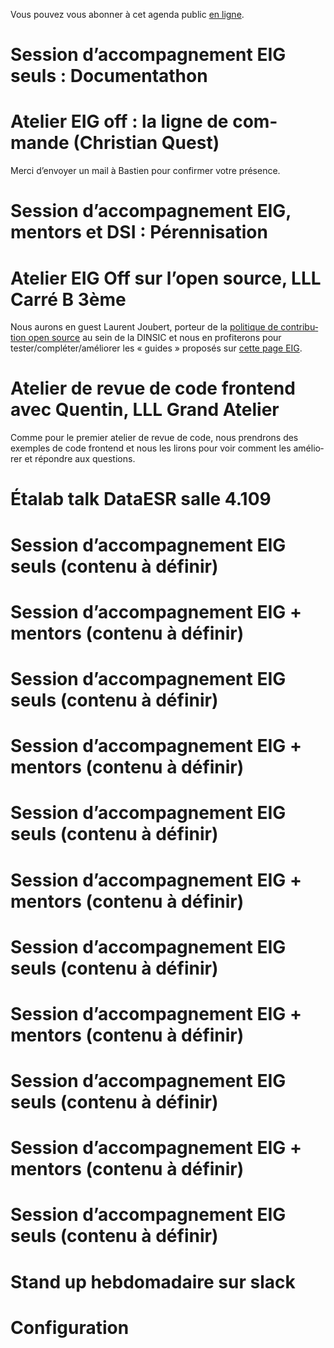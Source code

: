 Vous pouvez vous abonner à cet agenda public [[https://cloud.eig-forever.org/index.php/apps/calendar/p/5S4DP594PDIVTARU/EIG2018][en ligne]].

* Session d’accompagnement EIG seuls : Documentathon
  SCHEDULED: <2018-05-02 mer. 15:00-18:30>
  :PROPERTIES:
  :LOCATION: 9 rue d’Alexandrie, 75002 Paris
  :ID:       211e8fa9-cddb-4146-a074-4d31ba060fbf
  :END:

* Atelier EIG off : la ligne de commande (Christian Quest)
  SCHEDULED: <2018-05-04 ven. 14:00-18:30>
  :PROPERTIES:
  :LOCATION: 20 avenue de Ségur, 75007 Paris
  :ID:       d032a2a6-6afc-4fcd-89fb-6fb8695622d4
  :END:

Merci d’envoyer un mail à Bastien pour confirmer votre présence.

* Session d’accompagnement EIG, mentors et DSI : Pérennisation
  SCHEDULED: <2018-05-16 mer. 15:00-18:30>
  :PROPERTIES:
  :LOCATION: 9 rue d’Alexandrie, 75002 Paris
  :ID:       906bdc45-eff8-4a93-9a0a-9f4b15578497
  :END:

* Atelier EIG Off sur l’open source, LLL Carré B 3ème
  SCHEDULED: <2018-05-17 jeu. 14:30-18:30>
  :PROPERTIES:
  :LOCATION: 9 rue d’Alexandrie, 75002 Paris
  :ID:       3fb5d4b7-9c5e-48be-aab0-3b9e8b597fe0
  :END:

Nous aurons en guest Laurent Joubert, porteur de la [[https://github.com/disic/politique-de-contribution-open-source/][politique de
contribution open source]] au sein de la DINSIC et nous en profiterons
pour tester/compléter/améliorer les « guides » proposés sur [[https://github.com/entrepreneur-interet-general/eig-link/blob/master/ouverture.org][cette page
EIG]].

* Atelier de revue de code frontend avec Quentin, LLL Grand Atelier
  SCHEDULED: <2018-05-23 mer. 14:30-18:30>
  :PROPERTIES:
  :ID:       7622b0bf-3435-4228-a893-14cedad214d8
  :END:

Comme pour le premier atelier de revue de code, nous prendrons des
exemples de code frontend et nous les lirons pour voir comment les
améliorer et répondre aux questions.

* Étalab talk DataESR salle 4.109
  SCHEDULED: <2018-05-24 jeu. 12:30-13:30>
  :PROPERTIES:
  :CAPTURED: [2018-04-16 lun. 10:36]
  :ID:       96b0fb4a-7c12-47ea-ad17-2c50f13ebd62
  :END:

* Session d’accompagnement EIG seuls (contenu à définir)
  SCHEDULED: <2018-05-31 jeu. 15:00-18:30>
  :PROPERTIES:
  :LOCATION: 9 rue d’Alexandrie, 75002 Paris
  :ID:       a6d8c680-3b29-48e3-8602-707f04309517
  :END:

* Session d’accompagnement EIG + mentors (contenu à définir)
  SCHEDULED: <2018-06-14 jeu. 15:00-18:30>
  :PROPERTIES:
  :LOCATION: 9 rue d’Alexandrie, 75002 Paris
  :ID:       ec2799c1-a3f6-4804-a7b3-b993b1bd1589
  :END:

* Session d’accompagnement EIG seuls (contenu à définir)
  SCHEDULED: <2018-06-21 jeu. 15:00-18:30>
  :PROPERTIES:
  :LOCATION: 9 rue d’Alexandrie, 75002 Paris
  :ID:       6211b742-543f-40dd-a926-cb17e63252e7
  :END:

* Session d’accompagnement EIG + mentors (contenu à définir)
  SCHEDULED: <2018-07-06 ven. 15:00-18:30>
  :PROPERTIES:
  :LOCATION: 9 rue d’Alexandrie, 75002 Paris
  :ID:       c2215c4e-397f-4802-8739-af4e57946df4
  :END:

* Session d’accompagnement EIG seuls (contenu à définir)
  SCHEDULED: <2018-08-30 jeu. 15:00-18:30>
  :PROPERTIES:
  :LOCATION: 9 rue d’Alexandrie, 75002 Paris
  :ID:       bcf32d41-f147-4561-a2ec-e421ba5a3c9f
  :END:

* Session d’accompagnement EIG + mentors (contenu à définir)
  SCHEDULED: <2018-09-13 jeu. 15:00-18:30>
  :PROPERTIES:
  :LOCATION: 9 rue d’Alexandrie, 75002 Paris
  :ID:       29ea1a90-0505-4dba-be17-71c03ad5702f
  :END:

* Session d’accompagnement EIG seuls (contenu à définir)
  SCHEDULED: <2018-09-27 jeu. 15:00-18:30>
  :PROPERTIES:
  :LOCATION: 9 rue d’Alexandrie, 75002 Paris
  :ID:       dfdd897d-b96a-450d-95f2-80acc2a3506d
  :END:

* Session d’accompagnement EIG + mentors (contenu à définir)
  SCHEDULED: <2018-10-11 jeu. 15:00-18:30>
  :PROPERTIES:
  :LOCATION: 9 rue d’Alexandrie, 75002 Paris
  :ID:       a2987744-17ec-4139-8649-a9954dbf7c98
  :END:

* Session d’accompagnement EIG seuls (contenu à définir)
  SCHEDULED: <2018-10-25 jeu. 15:00-18:30>
  :PROPERTIES:
  :LOCATION: 9 rue d’Alexandrie, 75002 Paris
  :ID:       d9162abe-d208-48b0-b71b-14aabc28805e
  :END:

* Session d’accompagnement EIG + mentors (contenu à définir)
  SCHEDULED: <2018-11-08 jeu. 15:00-18:30>
  :PROPERTIES:
  :LOCATION: 9 rue d’Alexandrie, 75002 Paris
  :ID:       f04c9239-8105-47a4-ada6-1d1e92820162
  :END:

* Session d’accompagnement EIG seuls (contenu à définir)
  SCHEDULED: <2018-11-22 jeu. 15:00-18:30>
  :PROPERTIES:
  :LOCATION: 9 rue d’Alexandrie, 75002 Paris
  :ID:       2992eecd-f002-4ac6-a9f3-86138c10b6ac
  :END:

* Stand up hebdomadaire sur slack
  SCHEDULED: <2018-05-04 ven. 11:30-12:30 +1w>
  :PROPERTIES:
  :ID:       66046c0c-ce90-4ceb-ab33-612cb7f622e9
  :LAST_REPEAT: [2018-04-22 dim. 17:41]
  :END:
  :LOGBOOK:
  - State "CANCELED"   [2018-04-22 dim. 17:41]
  - State "CANCELED"   [2018-04-20 ven. 00:02]
  - State "CANCELED"   [2018-04-13 ven. 11:30]
  - State "DONE"       [2018-04-06 ven. 12:59]
  - State "CANCELED"   [2018-03-30 ven. 14:29]
  - State "CANCELED"   [2018-03-16 ven. 16:19]
  - State "DONE"       [2018-03-16 ven. 12:34]
  - State "DONE"       [2018-03-09 ven. 13:56]
  - State "DONE"       [2018-03-02 ven. 17:06]
  - State "DONE"       [2018-02-23 ven. 12:25]
  - State "DONE"       [2018-02-16 ven. 12:34]
  :END:

* Configuration
  :PROPERTIES:
  :ID:       8c953a43-80c3-40f4-9536-3c95d86992ec
  :END:

#+SEQ_TODO:  STRT(s) NEXT(n) TODO(t) WAIT(w) | DONE(d) CANCELED(c)
#+LANGUAGE:  fr
#+DRAWERS:   HIDE LOGBOOK
#+ARCHIVE:   ~/.eig2/archives/eig-agenda-archives.org::
#+CATEGORY:  EIG
